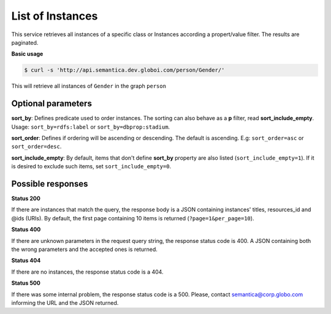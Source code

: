List of Instances
=================

This service retrieves all instances of a specific class or Instances
according a propert/value filter. The results are paginated.

**Basic usage**

.. code-block:: bash

  $ curl -s 'http://api.semantica.dev.globoi.com/person/Gender/'

.. program-output:: curl -s 'http://api.semantica.dev.globoi.com/person/Gender/' | python -mjson.tool
  :shell:

This will retrieve all instances of ``Gender`` in the graph ``person``


Optional parameters
-------------------

.. include :: ../params/lang.rst
.. include :: ../params/pages.rst
.. include :: ../params/item_count.rst
.. include :: ../params/graph_uri.rst
.. include :: ../params/class.rst
.. include :: ../params/po.rst

**sort_by**: Defines predicate used to order instances. The sorting can also behave as a **p** filter, read **sort_include_empty**. Usage: ``sort_by=rdfs:label`` or ``sort_by=dbprop:stadium``.

**sort_order**: Defines if ordering will be ascending or descending. The default is ascending. E.g: ``sort_order=asc`` or ``sort_order=desc``.

**sort_include_empty**: By default, items that don't define **sort_by** property are also listed (``sort_include_empty=1``). If it is desired to exclude such items, set ``sort_include_empty=0``.


Possible responses
-------------------


**Status 200**

If there are instances that match the query, the response body is a JSON containing instances' titles, resources_id and @ids (URIs).
By default, the first page containing 10 items is returned (``?page=1&per_page=10``).

.. include :: examples/list_instance_200.rst

**Status 400**

If there are unknown parameters in the request query string, the response status code is 400.
A JSON containing both the wrong parameters and the accepted ones is returned.

.. include :: examples/list_instance_400.rst

**Status 404**

If there are no instances, the response status code is a 404.

.. include :: examples/list_instance_404.rst

**Status 500**

If there was some internal problem, the response status code is a 500.
Please, contact semantica@corp.globo.com informing the URL and the JSON returned.
